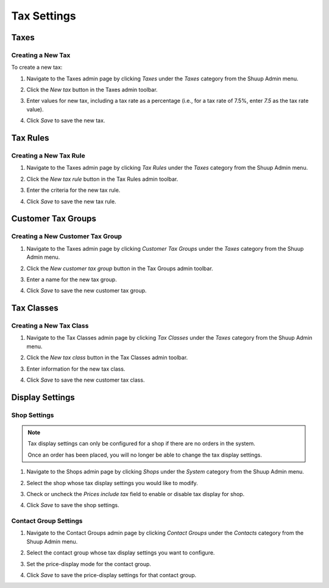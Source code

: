 Tax Settings
============

Taxes
~~~~~

Creating a New Tax
^^^^^^^^^^^^^^^^^^

To create a new tax:

1. Navigate to the Taxes admin page by clicking `Taxes` under the
   `Taxes` category from the Shuup Admin menu.

   .. image:: tax-settings/taxes-menu.png

2. Click the `New tax` button in the Taxes admin toolbar.

   .. image:: tax-settings/new-tax-button.png

3. Enter values for new tax, including a tax rate as a percentage (i.e.,
   for a tax rate of 7.5%, enter `7.5` as the tax rate value).

   .. image:: tax-settings/new-tax.png

4. Click `Save` to save the new tax.

Tax Rules
~~~~~~~~~

Creating a New Tax Rule
^^^^^^^^^^^^^^^^^^^^^^^

1. Navigate to the Taxes admin page by clicking `Tax Rules` under the
   `Taxes` category from the Shuup Admin menu.

   .. image:: tax-settings/tax-rules-menu.png

2. Click the `New tax rule` button in the Tax Rules admin toolbar.

   .. image:: tax-settings/new-tax-rule-button.png

3. Enter the criteria for the new tax rule.

   .. image:: tax-settings/new-tax-rule.png

4. Click `Save` to save the new tax rule.

Customer Tax Groups
~~~~~~~~~~~~~~~~~~~

Creating a New Customer Tax Group
^^^^^^^^^^^^^^^^^^^^^^^^^^^^^^^^^

1. Navigate to the Taxes admin page by clicking `Customer Tax Groups`
   under the `Taxes` category from the Shuup Admin menu.

   .. image:: tax-settings/customer-tax-groups-menu.png

2. Click the `New customer tax group` button in the Tax Groups admin
   toolbar.

   .. image:: tax-settings/new-customer-tax-group-button.png

3. Enter a name for the new tax group.

   .. image:: tax-settings/new-customer-tax-group.png

4. Click `Save` to save the new customer tax group.

Tax Classes
~~~~~~~~~~~

Creating a New Tax Class
^^^^^^^^^^^^^^^^^^^^^^^^

1. Navigate to the Tax Classes admin page by clicking `Tax Classes`
   under the `Taxes` category from the Shuup Admin menu.

   .. image:: tax-settings/tax-classes-menu.png

2. Click the `New tax class` button in the Tax Classes admin toolbar.

   .. image:: tax-settings/new-tax-class-button.png

3. Enter information for the new tax class.

   .. image:: tax-settings/new-tax-class.png

4. Click `Save` to save the new customer tax class.

Display Settings
~~~~~~~~~~~~~~~~

Shop Settings
^^^^^^^^^^^^^

.. note::
   Tax display settings can only be configured for a shop if there are
   no orders in the system.

   Once an order has been placed, you will no longer be able to change
   the tax display settings.

1. Navigate to the Shops admin page by clicking `Shops` under the
   `System` category from the Shuup Admin menu.

   .. image:: tax-settings/shops-menu.png

2. Select the shop whose tax display settings you would like to modify.

   .. image:: tax-settings/select-shop.png

3. Check or uncheck the `Prices include tax` field to enable or disable
   tax display for shop.

   .. image:: tax-settings/prices-include-tax.png

4. Click `Save` to save the shop settings.

Contact Group Settings
^^^^^^^^^^^^^^^^^^^^^^

1. Navigate to the Contact Groups admin page by clicking `Contact
   Groups` under the `Contacts` category from the Shuup Admin menu.

   .. image:: tax-settings/contact-groups-menu.png

2. Select the contact group whose tax display settings you want to
   configure.

   .. image:: tax-settings/select-contact-group.png

3. Set the price-display mode for the contact group.

   .. image:: tax-settings/contact-group-price-display-mode.png

4. Click `Save` to save the price-display settings for that contact
   group.
